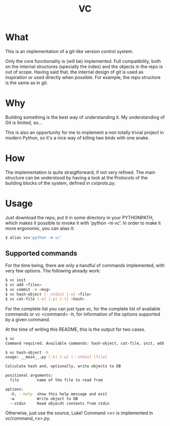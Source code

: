 #+title: VC

* What
This is an implementation of a git-like version control
system.

Only the core functionality is (will be) implemented.
Full compatibility, both on the internal structures (specially the index)
and the objects in the repo is out of scope.
Having said that, the internal design of git is used as inspiration or
used directly when possible. For example, the repo structure is the same
as in git.

* Why
Building something is the best way of understanding it.
My understanding of Git is limited, so...

This is also an opportunity for me to implement a non totally trivial
project in modern Python,
so it's a nice way of killing two birds with one snake.

* How
The implementation is quite straigtforward, if not very refined.
The main structure can be understood by having a look at the Protocols
of the building blocks of the system, defined in cv/prots.py.

* Usage
Just download the repo, put it in some directory in your PYTHONPATH, which makes it possible to invoke it with 'python -m vc'.
In order to make it more ergonomic, you can alias it:

#+begin_src sh
$ alias vc='python -m vc'
#+end_src

** Supported commands
For the time being, there are only a handful of commands implemented,
with very few options.
The following already work:

#+begin_src sh
$ vc init
$ vc add <files>
$ vc commit -m <msg>
$ vc hash-object [--stdin] [-w] <file>
$ vc cat-file [-e] [-p] [-t] <hash>
#+end_src

For the complete list you can just type vc, for the complete list of available commands
or vc <command> -h, for information of the options supported by a given command.

At the time of writing this README, this is the output for two cases.

#+begin_src sh
$ vc
Command required. Available commands: hash-object, cat-file, init, add, commit, status

$ vc hash-object -h
usage: __main__.py [-h] [-w] [--stdin] [file]

Calculate hash and, optionally, write objects to DB

positional arguments:
  file        name of the file to read from

options:
  -h, --help  show this help message and exit
  -w          Write object to DB
  --stdin     Read objecdt contents from stdin
#+end_src

Otherwise, just use the source, Luke!
Command <x> is implemented in vc/command_<x>.py.
